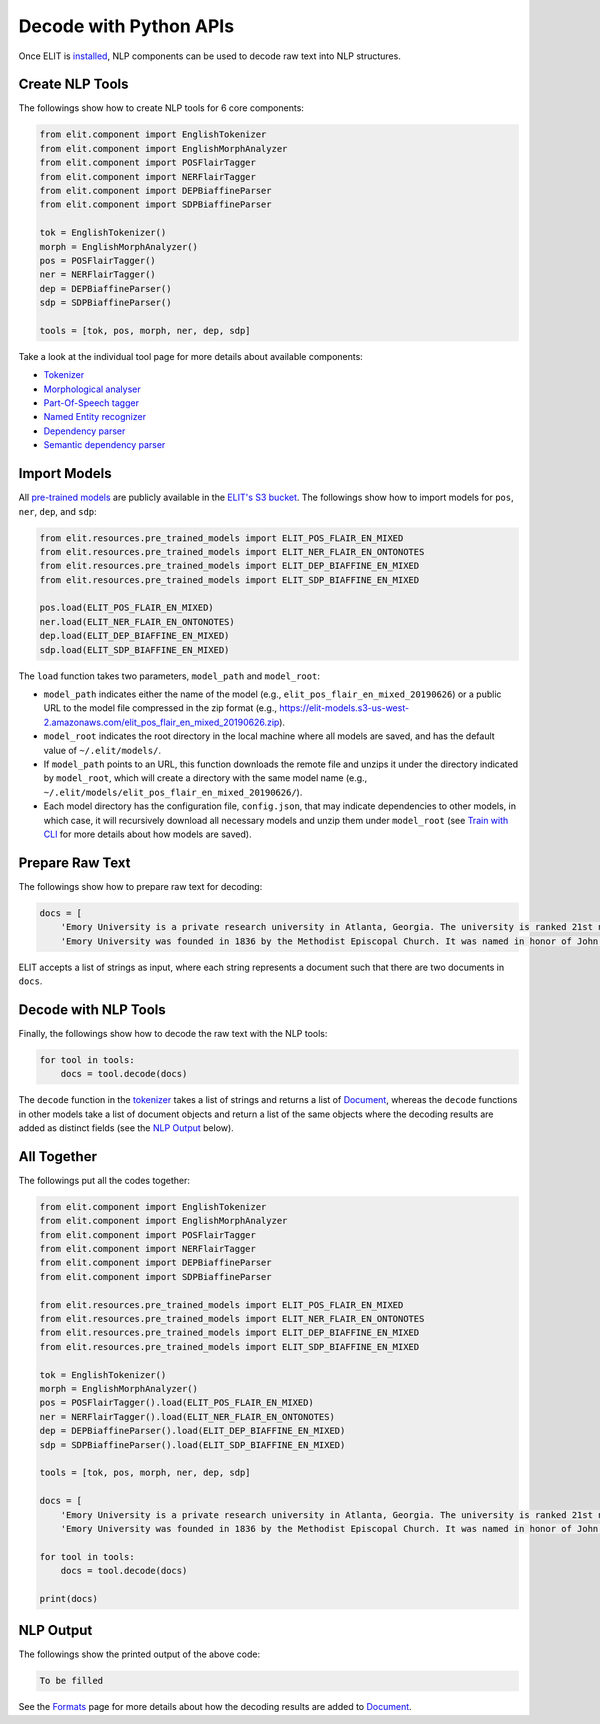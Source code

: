Decode with Python APIs
=======================

Once ELIT is `installed <install.html>`_, NLP components can be used to decode raw text into NLP structures.


Create NLP Tools
----------------

The followings show how to create NLP tools for 6 core components:

.. code:: python

   from elit.component import EnglishTokenizer
   from elit.component import EnglishMorphAnalyzer
   from elit.component import POSFlairTagger
   from elit.component import NERFlairTagger
   from elit.component import DEPBiaffineParser
   from elit.component import SDPBiaffineParser

   tok = EnglishTokenizer()
   morph = EnglishMorphAnalyzer()
   pos = POSFlairTagger()
   ner = NERFlairTagger()
   dep = DEPBiaffineParser()
   sdp = SDPBiaffineParser()

   tools = [tok, pos, morph, ner, dep, sdp]

Take a look at the individual tool page for more details about available components:

* `Tokenizer <../tools/tokenization.html>`_
* `Morphological analyser <../tools/morphological_analysis.html>`_
* `Part-Of-Speech tagger <../tools/part_of_speech_tagging.html>`_
* `Named Entity recognizer <../tools/named_entity_recognition.html>`_
* `Dependency parser <../tools/dependency_parsing.html>`_
* `Semantic dependency parser <../tools/semantic_dependency_parsing.html>`_


Import Models
-------------

All `pre-trained models <../documentation/models.html>`_ are publicly available in the `ELIT's S3 bucket <http://elit-models.s3.amazonaws.com>`_.
The followings show how to import models for ``pos``, ``ner``, ``dep``, and ``sdp``:

.. code:: python

   from elit.resources.pre_trained_models import ELIT_POS_FLAIR_EN_MIXED
   from elit.resources.pre_trained_models import ELIT_NER_FLAIR_EN_ONTONOTES
   from elit.resources.pre_trained_models import ELIT_DEP_BIAFFINE_EN_MIXED
   from elit.resources.pre_trained_models import ELIT_SDP_BIAFFINE_EN_MIXED

   pos.load(ELIT_POS_FLAIR_EN_MIXED)
   ner.load(ELIT_NER_FLAIR_EN_ONTONOTES)
   dep.load(ELIT_DEP_BIAFFINE_EN_MIXED)
   sdp.load(ELIT_SDP_BIAFFINE_EN_MIXED)

The ``load`` function takes two parameters, ``model_path`` and ``model_root``:

* ``model_path`` indicates either the name of the model (e.g., ``elit_pos_flair_en_mixed_20190626``) or a public URL to the model file compressed in the zip format (e.g., https://elit-models.s3-us-west-2.amazonaws.com/elit_pos_flair_en_mixed_20190626.zip).
* ``model_root`` indicates the root directory in the local machine where all models are saved, and has the default value of ``~/.elit/models/``.
* If ``model_path`` points to an URL, this function downloads the remote file and unzips it under the directory indicated by ``model_root``, which will create a directory with the same model name (e.g., ``~/.elit/models/elit_pos_flair_en_mixed_20190626/``).
* Each model directory has the configuration file, ``config.json``, that may indicate dependencies to other models, in which case, it will recursively download all necessary models and unzip them under ``model_root`` (see `Train with CLI <train_cli.html>`_ for more details about how models are saved).


Prepare Raw Text
----------------

The followings show how to prepare raw text for decoding:

.. code:: python

   docs = [
       'Emory University is a private research university in Atlanta, Georgia. The university is ranked 21st nationally according to U.S. News.',
       'Emory University was founded in 1836 by the Methodist Episcopal Church. It was named in honor of John Emory who was a Methodist bishop.']

ELIT accepts a list of strings as input, where each string represents a document such that there are two documents in ``docs``.


Decode with NLP Tools
------------------------

Finally, the followings show how to decode the raw text with the NLP tools:

.. code:: python

   for tool in tools:
       docs = tool.decode(docs)

The ``decode`` function in the `tokenizer <../tools/tokenization.html>`_ takes a list of strings and returns a list of `Document <../documentation/structures.html#document>`_, whereas the ``decode`` functions in other models take a list of document objects and return a list of the same objects where the decoding results are added as distinct fields (see the `NLP Output`_ below).


All Together
------------

The followings put all the codes together:

.. code:: python

   from elit.component import EnglishTokenizer
   from elit.component import EnglishMorphAnalyzer
   from elit.component import POSFlairTagger
   from elit.component import NERFlairTagger
   from elit.component import DEPBiaffineParser
   from elit.component import SDPBiaffineParser

   from elit.resources.pre_trained_models import ELIT_POS_FLAIR_EN_MIXED
   from elit.resources.pre_trained_models import ELIT_NER_FLAIR_EN_ONTONOTES
   from elit.resources.pre_trained_models import ELIT_DEP_BIAFFINE_EN_MIXED
   from elit.resources.pre_trained_models import ELIT_SDP_BIAFFINE_EN_MIXED

   tok = EnglishTokenizer()
   morph = EnglishMorphAnalyzer()
   pos = POSFlairTagger().load(ELIT_POS_FLAIR_EN_MIXED)
   ner = NERFlairTagger().load(ELIT_NER_FLAIR_EN_ONTONOTES)
   dep = DEPBiaffineParser().load(ELIT_DEP_BIAFFINE_EN_MIXED)
   sdp = SDPBiaffineParser().load(ELIT_SDP_BIAFFINE_EN_MIXED)

   tools = [tok, pos, morph, ner, dep, sdp]

   docs = [
       'Emory University is a private research university in Atlanta, Georgia. The university is ranked 21st nationally according to U.S. News.',
       'Emory University was founded in 1836 by the Methodist Episcopal Church. It was named in honor of John Emory who was a Methodist bishop.']

   for tool in tools:
       docs = tool.decode(docs)

   print(docs)


NLP Output
----------

The followings show the printed output of the above code:

.. code:: python

   To be filled

See the `Formats <../documentation/formats.html>`_ page for more details about how the decoding results are added to `Document <../documentation/structures.html#document>`_.
